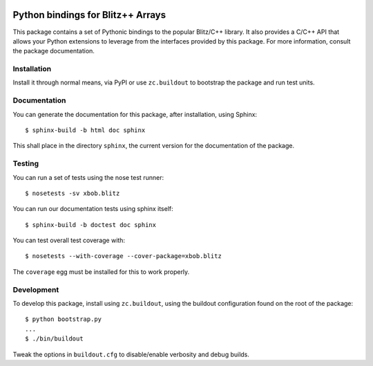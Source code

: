 .. vim: set fileencoding=utf-8 :
.. Andre Anjos <andre.anjos@idiap.ch>
.. Thu 29 Aug 2013 16:07:57 CEST

.. image:: https://travis-ci.org/bioidiap/xbob.blitz.svg?branch=master
   :target: https://travis-ci.org/bioidiap/xbob.blitz

====================================
 Python bindings for Blitz++ Arrays
====================================

This package contains a set of Pythonic bindings to the popular Blitz/C++
library. It also provides a C/C++ API that allows your Python extensions to
leverage from the interfaces provided by this package. For more information,
consult the package documentation.

Installation
------------

Install it through normal means, via PyPI or use ``zc.buildout`` to bootstrap
the package and run test units.

Documentation
-------------

You can generate the documentation for this package, after installation, using
Sphinx::

  $ sphinx-build -b html doc sphinx

This shall place in the directory ``sphinx``, the current version for the
documentation of the package.

Testing
-------

You can run a set of tests using the nose test runner::

  $ nosetests -sv xbob.blitz

You can run our documentation tests using sphinx itself::

  $ sphinx-build -b doctest doc sphinx

You can test overall test coverage with::

  $ nosetests --with-coverage --cover-package=xbob.blitz

The ``coverage`` egg must be installed for this to work properly.

Development
-----------

To develop this package, install using ``zc.buildout``, using the buildout
configuration found on the root of the package::

  $ python bootstrap.py
  ...
  $ ./bin/buildout

Tweak the options in ``buildout.cfg`` to disable/enable verbosity and debug
builds.
